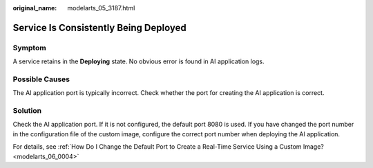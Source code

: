 :original_name: modelarts_05_3187.html

.. _modelarts_05_3187:

Service Is Consistently Being Deployed
======================================

Symptom
-------

A service retains in the **Deploying** state. No obvious error is found in AI application logs.

Possible Causes
---------------

The AI application port is typically incorrect. Check whether the port for creating the AI application is correct.

Solution
--------

Check the AI application port. If it is not configured, the default port 8080 is used. If you have changed the port number in the configuration file of the custom image, configure the correct port number when deploying the AI application.

For details, see :ref:`How Do I Change the Default Port to Create a Real-Time Service Using a Custom Image? <modelarts_06_0004>`
